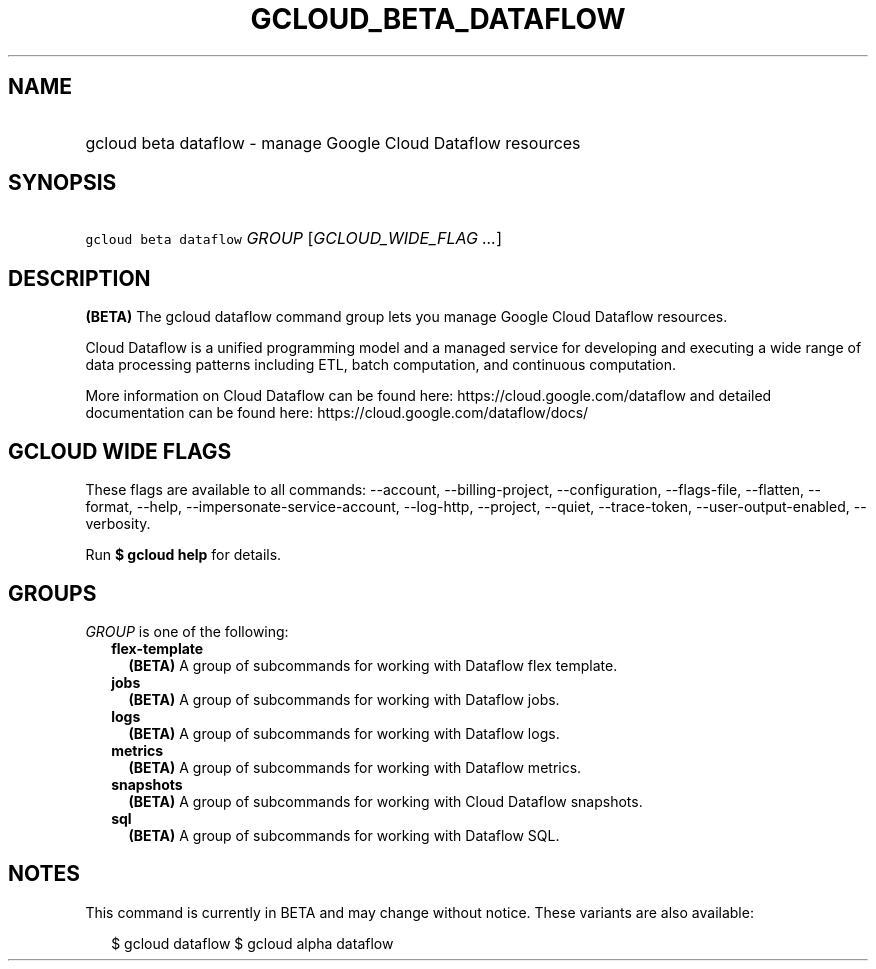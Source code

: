 
.TH "GCLOUD_BETA_DATAFLOW" 1



.SH "NAME"
.HP
gcloud beta dataflow \- manage Google Cloud Dataflow resources



.SH "SYNOPSIS"
.HP
\f5gcloud beta dataflow\fR \fIGROUP\fR [\fIGCLOUD_WIDE_FLAG\ ...\fR]



.SH "DESCRIPTION"

\fB(BETA)\fR The gcloud dataflow command group lets you manage Google Cloud
Dataflow resources.

Cloud Dataflow is a unified programming model and a managed service for
developing and executing a wide range of data processing patterns including ETL,
batch computation, and continuous computation.

More information on Cloud Dataflow can be found here:
https://cloud.google.com/dataflow and detailed documentation can be found here:
https://cloud.google.com/dataflow/docs/



.SH "GCLOUD WIDE FLAGS"

These flags are available to all commands: \-\-account, \-\-billing\-project,
\-\-configuration, \-\-flags\-file, \-\-flatten, \-\-format, \-\-help,
\-\-impersonate\-service\-account, \-\-log\-http, \-\-project, \-\-quiet,
\-\-trace\-token, \-\-user\-output\-enabled, \-\-verbosity.

Run \fB$ gcloud help\fR for details.



.SH "GROUPS"

\f5\fIGROUP\fR\fR is one of the following:

.RS 2m
.TP 2m
\fBflex\-template\fR
\fB(BETA)\fR A group of subcommands for working with Dataflow flex template.

.TP 2m
\fBjobs\fR
\fB(BETA)\fR A group of subcommands for working with Dataflow jobs.

.TP 2m
\fBlogs\fR
\fB(BETA)\fR A group of subcommands for working with Dataflow logs.

.TP 2m
\fBmetrics\fR
\fB(BETA)\fR A group of subcommands for working with Dataflow metrics.

.TP 2m
\fBsnapshots\fR
\fB(BETA)\fR A group of subcommands for working with Cloud Dataflow snapshots.

.TP 2m
\fBsql\fR
\fB(BETA)\fR A group of subcommands for working with Dataflow SQL.


.RE
.sp

.SH "NOTES"

This command is currently in BETA and may change without notice. These variants
are also available:

.RS 2m
$ gcloud dataflow
$ gcloud alpha dataflow
.RE

